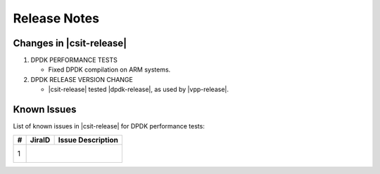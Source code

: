 Release Notes
=============

Changes in |csit-release|
-------------------------

#. DPDK PERFORMANCE TESTS

   - Fixed DPDK compilation on ARM systems.

#. DPDK RELEASE VERSION CHANGE

   - |csit-release| tested |dpdk-release|, as used by |vpp-release|.

.. _dpdk_known_issues:

Known Issues
------------

List of known issues in |csit-release| for DPDK performance tests:

+----+------------------------------------------+----------------------------------------------------------------------------------------------------------+
| #  | JiraID                                   | Issue Description                                                                                        |
+====+==========================================+==========================================================================================================+
|  1 |                                         |                                                                                                           |
|    |                                         |                                                                                                           |
+----+-----------------------------------------+-----------------------------------------------------------------------------------------------------------+
